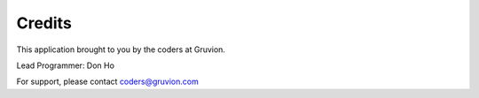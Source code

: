 Credits
=======


This application brought to you by the coders at Gruvion.

Lead Programmer: Don Ho

For support, please contact coders@gruvion.com

